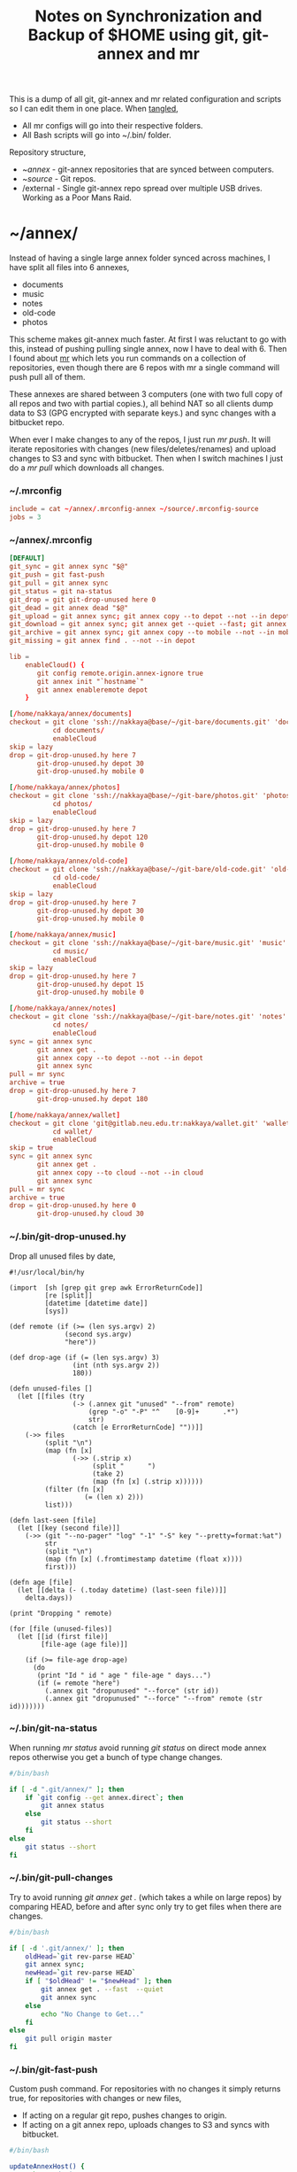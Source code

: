 #+title: Notes on Synchronization and Backup of $HOME using git, git-annex and mr
#+tags: git git-annex mr configuration

This is a dump of all git, git-annex and mr related configuration and
scripts so I can edit them in one place. When [[http://orgmode.org/manual/Working-With-Source-Code.html][tangled]],

 - All mr configs will go into their respective folders.
 - All Bash scripts will go into ~/.bin/ folder.

Repository structure,

 - ~/annex/ - git-annex repositories that are synced between
   computers.
 - ~/source/ - Git repos.
 - /external - Single git-annex repo spread over multiple USB
   drives. Working as a Poor Mans Raid.

* ~/annex/

   Instead of having a single large annex folder synced across
   machines, I have split all files into 6 annexes,

   - documents
   - music
   - notes
   - old-code
   - photos

   This scheme makes git-annex much faster. At first I was reluctant
   to go with this, instead of pushing pulling single annex, now I
   have to deal with 6. Then I found about [[http://myrepos.branchable.com/][mr]] which lets you run
   commands on a collection of repositories, even though there are 6
   repos with mr a single command will push pull all of them.

   These annexes are shared between 3 computers (one with two full
   copy of all repos and two with partial copies.), all behind NAT so
   all clients dump data to S3 (GPG encrypted with separate keys.)
   and sync changes with a bitbucket repo.

   When ever I make changes to any of the repos, I just run /mr push/.
   It will iterate repositories with changes (new files/deletes/renames)
   and upload changes to S3 and sync with bitbucket. Then when I
   switch machines I just do a /mr pull/ which downloads all changes.

*** ~/.mrconfig

#+BEGIN_SRC conf :tangle ~/.mrconfig
  include = cat ~/annex/.mrconfig-annex ~/source/.mrconfig-source
  jobs = 3
#+END_SRC

*** ~/annex/.mrconfig

#+BEGIN_SRC conf :tangle ~/annex/.mrconfig-annex
  [DEFAULT]
  git_sync = git annex sync "$@"
  git_push = git fast-push
  git_pull = git annex sync
  git_status = git na-status
  git_drop = git git-drop-unused here 0
  git_dead = git annex dead "$@"
  git_upload = git annex sync; git annex copy --to depot --not --in depot ; git annex sync
  git_download = git annex sync; git annex get --quiet --fast; git annex sync
  git_archive = git annex sync; git annex copy --to mobile --not --in mobile; git annex sync
  git_missing = git annex find . --not --in depot
  
  lib = 
      enableCloud() {
         git config remote.origin.annex-ignore true
         git annex init "`hostname`"
         git annex enableremote depot
      }
  
  [/home/nakkaya/annex/documents]
  checkout = git clone 'ssh://nakkaya@base/~/git-bare/documents.git' 'documents'
             cd documents/
             enableCloud     
  skip = lazy
  drop = git-drop-unused.hy here 7
         git-drop-unused.hy depot 30
         git-drop-unused.hy mobile 0
  
  [/home/nakkaya/annex/photos]
  checkout = git clone 'ssh://nakkaya@base/~/git-bare/photos.git' 'photos'
             cd photos/
             enableCloud
  skip = lazy
  drop = git-drop-unused.hy here 7
         git-drop-unused.hy depot 120
         git-drop-unused.hy mobile 0
  
  [/home/nakkaya/annex/old-code]
  checkout = git clone 'ssh://nakkaya@base/~/git-bare/old-code.git' 'old-code'
             cd old-code/
             enableCloud
  skip = lazy
  drop = git-drop-unused.hy here 7
         git-drop-unused.hy depot 30
         git-drop-unused.hy mobile 0
  
  [/home/nakkaya/annex/music]
  checkout = git clone 'ssh://nakkaya@base/~/git-bare/music.git' 'music'
             cd music/
             enableCloud
  skip = lazy
  drop = git-drop-unused.hy here 7
         git-drop-unused.hy depot 15
         git-drop-unused.hy mobile 0
  
  [/home/nakkaya/annex/notes]
  checkout = git clone 'ssh://nakkaya@base/~/git-bare/notes.git' 'notes'
             cd notes/
             enableCloud
  sync = git annex sync
         git annex get .
         git annex copy --to depot --not --in depot
         git annex sync
  pull = mr sync
  archive = true
  drop = git-drop-unused.hy here 7
         git-drop-unused.hy depot 180
  
  [/home/nakkaya/annex/wallet]
  checkout = git clone 'git@gitlab.neu.edu.tr:nakkaya/wallet.git' 'wallet'
             cd wallet/
             enableCloud
  skip = true
  sync = git annex sync
         git annex get .
         git annex copy --to cloud --not --in cloud
         git annex sync
  pull = mr sync
  archive = true
  drop = git-drop-unused.hy here 0
         git-drop-unused.hy cloud 30
#+END_SRC

*** ~/.bin/git-drop-unused.hy

Drop all unused files by date,

#+BEGIN_SRC hy :tangle ~/.bin/git-drop-unused.hy :padline no
  #!/usr/local/bin/hy
  
  (import  [sh [grep git grep awk ErrorReturnCode]]
           [re [split]]
           [datetime [datetime date]]
           [sys])
  
  (def remote (if (>= (len sys.argv) 2)
                (second sys.argv)
                "here"))
  
  (def drop-age (if (= (len sys.argv) 3)
                  (int (nth sys.argv 2))
                  180))
  
  (defn unused-files []
    (let [[files (try 
                  (-> (.annex git "unused" "--from" remote)
                      (grep "-o" "-P" "^    [0-9]+      .*")
                      str)
                  (catch [e ErrorReturnCode] ""))]]
      (->> files 
           (split "\n")
           (map (fn [x] 
                  (->> (.strip x)
                       (split "      ")
                       (take 2)
                       (map (fn [x] (.strip x))))))
           (filter (fn [x] 
                     (= (len x) 2)))
           list)))
  
  (defn last-seen [file]
    (let [[key (second file)]]
      (->> (git "--no-pager" "log" "-1" "-S" key "--pretty=format:%at")
           str
           (split "\n")
           (map (fn [x] (.fromtimestamp datetime (float x))))
           first)))
  
  (defn age [file]
    (let [[delta (- (.today datetime) (last-seen file))]]
      delta.days))
  
  (print "Dropping " remote)
  
  (for [file (unused-files)]
    (let [[id (first file)]
          [file-age (age file)]]
      
      (if (>= file-age drop-age)
        (do 
         (print "Id " id " age " file-age " days...")
         (if (= remote "here")
           (.annex git "dropunused" "--force" (str id))
           (.annex git "dropunused" "--force" "--from" remote (str id)))))))
#+END_SRC

*** ~/.bin/git-na-status

When running /mr status/ avoid running /git status/ on direct mode annex
repos otherwise you get a bunch of type change changes.

#+BEGIN_SRC sh :tangle ~/.bin/git-na-status
  #/bin/bash
  
  if [ -d ".git/annex/" ]; then
      if `git config --get annex.direct`; then
          git annex status
      else
          git status --short
      fi
  else
      git status --short
  fi
#+END_SRC

*** ~/.bin/git-pull-changes

Try to avoid running /git annex get ./ (which takes a while on large
repos) by comparing HEAD, before and after sync only try to get
files when there are changes.

#+BEGIN_SRC sh :tangle ~/.bin/git-pull-changes
  #/bin/bash
  
  if [ -d '.git/annex/' ]; then
      oldHead=`git rev-parse HEAD`
      git annex sync;
      newHead=`git rev-parse HEAD`
      if [ "$oldHead" != "$newHead" ]; then
          git annex get . --fast  --quiet
          git annex sync
      else
          echo "No Change to Get..."
      fi
  else
      git pull origin master
  fi
#+END_SRC

*** ~/.bin/git-fast-push

Custom push command. For repositories with no changes it simply
returns true, for repositories with changes or new files,

 - If acting on a regular git repo, pushes changes to origin.
 - If acting on a git annex repo, uploads changes to S3 and syncs with
   bitbucket.

#+BEGIN_SRC sh :tangle ~/.bin/git-fast-push
  #/bin/bash
  
  updateAnnexHost() {
      echo 'Updating Remote...'
      ORIGIN=`git config --get remote.origin.url`
      HOST=`echo "$ORIGIN" | grep -oiP '//.*?\/' | cut -d/ -f3`
      DIR="/${ORIGIN#*//*/}"
      echo "$HOST $DIR"
      ssh $HOST "cd $DIR;git annex sync"
  }
  
  hasNoChanges(){
      git diff-index --quiet HEAD --
  }
  
  hasNewFiles(){
      if [ `git ls-files --exclude-standard --others| wc -l` != 0 ]; then 
          true
      else
          false
      fi
  }
  
  isRepoAhead(){
      if [ `git log origin/$(git branch | grep '*' | cut -d' ' -f2)..HEAD | wc -l` != 0 ]; then 
          true
      else
          false
      fi
  }
  
  #handle direct annex repo
  if `git config --get annex.direct`; then
      oldHead=`git rev-parse HEAD`
      git annex add .
      git annex sync
      newHead=`git rev-parse HEAD`
      if [ "$oldHead" != "$newHead" ]; then
          if git config remote.depot.annex-uuid; then
              git annex copy --to depot --not --in depot
              git annex sync
          else
              git annex copy --to origin --not --in origin
              updateAnnexHost
          fi
      fi
      exit
  fi
  
  if ! hasNoChanges || hasNewFiles || isRepoAhead; then 
  #handle indirect annex repo
      if [ -d '.git/annex/' ]; then    
          git annex add .
          git annex sync
          if git config remote.depot.annex-uuid; then
              git annex copy --to depot --not --in depot
              git annex sync
          else
              git annex copy --to origin --not --in origin
              updateAnnexHost
          fi
          exit
  #handle plain git repo        
      else
          git push origin master
      fi
  else
      true
  fi
#+END_SRC

*** Webapp

Create autostart file,

#+BEGIN_SRC conf :tangle ~/.config/git-annex/autostart :mkdirp yes
  /home/nakkaya/annex/notes
  /home/nakkaya/annex/music
  /home/nakkaya/annex/wallet
  /home/nakkaya/annex/photos
  /home/nakkaya/annex/old-code
  /home/nakkaya/annex/documents
#+END_SRC

Start asistant and webapp,

#+BEGIN_SRC sh :tangle ~/.bin/gwebapp :mkdirp yes
  git annex assistant --autostart && nohup git annex webapp
#+END_SRC

*** Misc

    Setup encrypted annex directory remote,

    #+BEGIN_SRC sh
      git annex initremote mobile type=directory directory=/path/to/annex/repo/ encryption=hybrid keyid=ID embedcreds=yes
    #+END_SRC

    Setup encrypted annex S3 remote,

    #+BEGIN_SRC sh
      export AWS_ACCESS_KEY_ID="KID"
      export AWS_SECRET_ACCESS_KEY="SKEY"
      git annex initremote cloud type=S3 encryption=hybrid keyid=ID embedcreds=yes
      git setup-bitbucket
      git config remote.origin.annex-ignore true
    #+END_SRC

    Setup encrypted annex rsync remote,

    #+BEGIN_SRC sh
      git annex initremote depot type=rsync encryption=hybrid rsyncurl=rsync:annex/repo/ keyid=ID
    #+END_SRC

* /external

*** .mrconfig

  I have one repository called /kiler/ (means basement in Turkish)
  which holds around 4.5 TB of data (OS Disks, VM Images, Tech Talks,
  Movies, TV Shows etc.) spread over 6x2 TB USB drives.

#+BEGIN_SRC conf :tangle ~/.external-mrconfig
  [DEFAULT]
  git_sync = git annex-add-sync "$@"
  git_drop = git git-drop-unused here 0
  
  [/media/nakkaya/damla/kiler]
  
  [/media/nakkaya/esra/kiler]
  
  [/media/nakkaya/merve/kiler]
  
  [/media/nakkaya/ozge/kiler]
  
  [/media/nakkaya/sedef/kiler]

  [/media/nakkaya/ebru/kiler]
#+END_SRC

*** ~/.bin/git-annex-add-sync

  I just dump files into the repo on one of the disks and run /mr
  sync/ which will add the file and sync with other drives,

#+BEGIN_SRC sh :tangle ~/.bin/git-annex-add-sync
  #/bin/bash
  
  if [ -d '.git/annex/' ]; then
      oldHead=`git rev-parse HEAD`
      git annex add .;
      git annex sync
      newHead=`git rev-parse HEAD`
      if [ "$oldHead" != "$newHead" ]; then
          for remote in ` git config --get-regexp remote.*.url | awk '{print $2}'`; do
              (cd $remote && git annex sync)
          done
      else
          true
      fi
  else
      true
  fi
#+END_SRC

*** Misc

  For my copy/paste pleasure, steps for adding a new disk.

#+BEGIN_SRC sh :tangle no
  git clone /media/nakkaya/esra/kiler/
  git remote remove origin
  
  DISKS="ebru damla esra merve ozge sedef"
  
  for i in $DISKS; do 
      git remote add $i /media/nakkaya/$i/kiler/
  done
  
  git annex init "new-disk-name"
  git annex sync
  
  for i in $DISKS; do 
      cd /media/nakkaya/$i/kiler/
      git remote add "new-disk-name" /media/nakkaya/new-disk-name/kiler/
  done
#+END_SRC

* ~/source/

*** ~/source/.mrconfig

  Git Repos,

#+BEGIN_SRC conf :tangle ~/source/.mrconfig-source
  [DEFAULT]
  git_pull = git pull origin master
  git_push = git fast-push
  sync = true
  
  [/home/nakkaya/source/latte]
  checkout = git clone 'ssh://git@bitbucket.org/nakkaya/latte.git' 'latte'
  skip=lazy
  
  [/home/nakkaya/source/alter-ego]
  checkout = git clone 'git@github.com:nakkaya/alter-ego.git' 'alter-ego'
  skip=lazy
  
  [/home/nakkaya/source/ardrone]
  checkout = git clone 'git@github.com:nakkaya/ardrone.git' 'ardrone'
  skip=lazy
  
  [/home/nakkaya/source/clodiuno]
  checkout = git clone 'git@github.com:nakkaya/clodiuno.git' 'clodiuno'
  skip=lazy
  
  [/home/nakkaya/source/easy-dns]
  checkout = git clone 'git@github.com:nakkaya/easy-dns.git' 'easy-dns'
  skip=lazy
  
  [/home/nakkaya/source/emacs]
  checkout = git clone 'git@github.com:nakkaya/emacs.git' 'emacs'
             cd emacs
             git submodule init
             git submodule update
  
  [/home/nakkaya/source/inbox-feed]
  checkout = git clone 'git@github.com:nakkaya/inbox-feed.git' 'inbox-feed'
  skip=lazy
  
  [/home/nakkaya/source/nakkaya.com]
  checkout = git clone 'git@github.com:nakkaya/nakkaya.com.git' 'nakkaya.com'
  skip=lazy
  
  [/home/nakkaya/source/net-eval]
  checkout = git clone 'git@github.com:nakkaya/net-eval.git' 'net-eval'
  skip=lazy
  
  [/home/nakkaya/source/neu-islanders]
  checkout = git clone 'ssh://git@bitbucket.org/nakkaya/neu-islanders.git' 'neu-islanders'
  skip=lazy
  
  [/home/nakkaya/source/pid]
  checkout = git clone 'git@github.com:nakkaya/pid.git' 'pid'
  skip=lazy
  
  [/home/nakkaya/source/static]
  checkout = git clone 'git@github.com:nakkaya/static.git' 'static'
  skip=lazy
  
  [/home/nakkaya/source/vector-2d]
  checkout = git clone 'git@github.com:nakkaya/vector-2d.git' 'vector-2d'
  skip=lazy
  
  [/home/nakkaya/source/vision]
  checkout = git clone 'git@github.com:nakkaya/vision.git' 'vision'
  skip=lazy
  
  [/home/nakkaya/source/doganilic.com]
  checkout = git clone 'ssh://git@bitbucket.org/nakkaya/doganilic.com.git' 'doganilic.com'
  skip=lazy
  
  [/home/nakkaya/source/coin-trader]
  checkout = git clone 'git@gitlab.neu.edu.tr:nakkaya/coin-trader.git' 'coin-trader'
  skip=lazy
  
  [/home/nakkaya/source/vehicle-tracking]
  checkout = git clone 'git@gitlab.neu.edu.tr:nakkaya/vehicle-tracking.git' 'vehicle-tracking'
  skip=lazy
#+END_SRC
